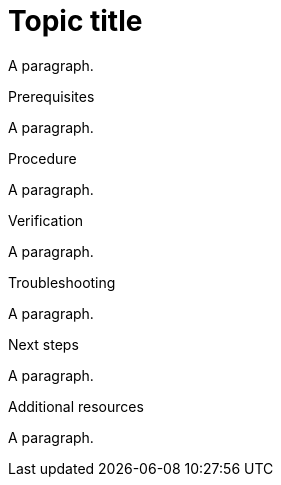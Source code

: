 // Identify the document as a procedure module:
:_mod-docs-content-type: PROCEDURE

= Topic title

A paragraph.

.Prerequisites

A paragraph.

.Procedure

A paragraph.

.Verification

A paragraph.

.Troubleshooting

A paragraph.

.Next steps

A paragraph.

.Additional resources

A paragraph.
